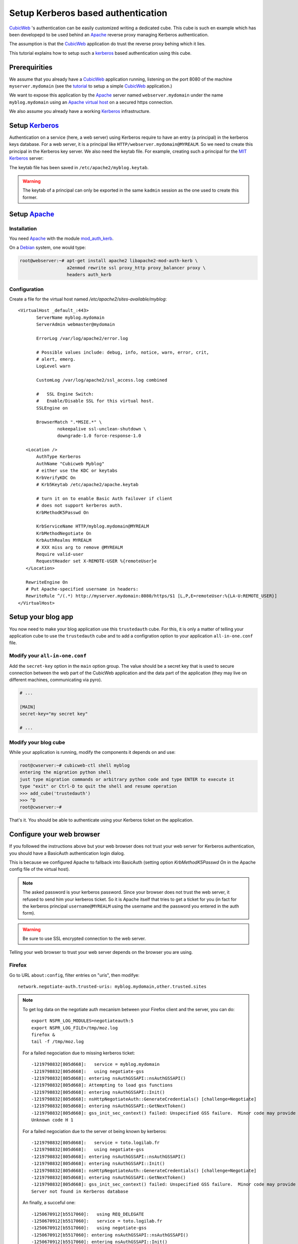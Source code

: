 =====================================
 Setup Kerberos based authentication
=====================================

CubicWeb_ 's authentication can be easily customized writing a
dedicated cube. This cube is such en example which has been developepd
to be used behind an Apache_ reverse proxy managing Kerberos authentication.

The assumption is that the CubicWeb_ application do trust the reverse
proxy behing which it lies.

This tutorial explains how to setup such a kerberos_ based
authentication using this cube.


Prerequirities
==============

We assume that you already have a CubicWeb_ application running,
listening on the port 8080 of the machine ``myserver.mydomain`` (see
the tutorial_ to setup a simple CubicWeb_ application.)

We want to expose this application by the Apache_ server named
``webserver.mydomain`` under the name ``myblog.mydomain`` using an
`Apache virtual host`_ on a secured https connection.

We also assume you already have a working Kerberos_ infrastructure.


Setup Kerberos_
===============

Authentication on a service (here, a web server) using Kerberos
require to have an entry (a principal) in the kerberos keys
database. For a web server, it is a principal like
``HTTP/webserver.mydomain@MYREALM``. So we need to create this
principal in the Kerberos key server. We also need the keytab file.
For example, creating such a principal for the `MIT Kerberos`_ server:

.. sourcode:: bash

   root@webserver:~# kadmin
   kadmin: addprinc HTTP/myblog.mydomain
   WARNING: no policy specified for HTTP/myblog.mydomain@MYREALM; defaulting to no policy
   Enter password for principal "HTTP/myblog.mydomain@MYREALM":
   Re-enter password for principal "HTTP/myblog.mydomain@MYREALM":
   Principal "HTTP/myblog.mydomain@MYREALM" created.

   kadmin:  ktadd -k /etc/apache2/myblog.keytab HTTP/myblog.mydomain
   Entry for principal HTTP/myblog.mydomain with kvno 4, encryption type AES-256 CTS mode with 96-bit SHA-1 HMAC added to keytab WRFILE:/etc/apache2/myblog.keytab.
   Entry for principal HTTP/myblog.mydomain with kvno 4, encryption type ArcFour with HMAC/md5 added to keytab WRFILE:/etc/apache2/myblog.keytab.
   Entry for principal HTTP/myblog.mydomain with kvno 4, encryption type Triple DES cbc mode with HMAC/sha1 added to keytab WRFILE:/etc/apache2/myblog.keytab.
   Entry for principal HTTP/myblog.mydomain with kvno 4, encryption type DES cbc mode with CRC-32 added to keytab WRFILE:/etc/apache2/myblog.keytab.

   kadmin:  quit

The keytab file has been saved in ``/etc/apache2/myblog.keytab``.

.. Warning:: The keytab of a principal can only be exported in the
   same ``kadmin`` session as the one used to create this former.


Setup Apache_
=============

Installation
------------

You need Apache_ with the module `mod_auth_kerb`_.

On a Debian_ system, one would type:

.. sourcecode:: bash

   root@webserver:~# apt-get install apache2 libapache2-mod-auth-kerb \
                     a2enmod rewrite ssl proxy_http proxy_balancer proxy \
                     headers auth_kerb


Configuration
-------------

Create a file for the virtual host named `/etc/apache2/sites-available/myblog`::

  <VirtualHost _default_:443>
         ServerName myblog.mydomain
         ServerAdmin webmaster@mydomain

         ErrorLog /var/log/apache2/error.log

         # Possible values include: debug, info, notice, warn, error, crit,
         # alert, emerg.
         LogLevel warn

         CustomLog /var/log/apache2/ssl_access.log combined

         #   SSL Engine Switch:
         #   Enable/Disable SSL for this virtual host.
         SSLEngine on

         BrowserMatch ".*MSIE.*" \
                 nokeepalive ssl-unclean-shutdown \
                 downgrade-1.0 force-response-1.0

     <Location />
         AuthType Kerberos
         AuthName "Cubicweb Myblog"
         # either use the KDC or keytabs
         KrbVerifyKDC On
         # Krb5Keytab /etc/apache2/apache.keytab

         # turn it on to enable Basic Auth failover if client
         # does not support kerberos auth.
         KrbMethodK5Passwd On

         KrbServiceName HTTP/myblog.mydomain@MYREALM
         KrbMethodNegotiate On
         KrbAuthRealms MYREALM
         # XXX miss arg to remove @MYREALM
         Require valid-user
         RequestHeader set X-REMOTE-USER %{remoteUser}e
     </Location>

     RewriteEngine On
     # Put Apache-specified username in headers:
     RewriteRule ^/(.*) http://myserver.mydomain:8080/https/$1 [L,P,E=remoteUser:%{LA-U:REMOTE_USER}]
  </VirtualHost>


Setup your blog app
===================

You now need to make your blog application use this ``trustedauth``
cube. For this, it is only a matter of telling your application cube
to use the ``trustedauth`` cube and to add a configration option to
your application ``all-in-one.conf`` file.


Modify your ``all-in-one.conf``
-------------------------------

Add the ``secret-key`` option in the ``main`` option group. The value
should be a secret key that is used to secure connection between the
web part of the CubicWeb application and the data part of the
application (they may live on different machines, communicating via
pyro).

.. sourcecode:: ini

   # ...

   [MAIN]
   secret-key="my secret key"

   # ...


Modify your blog cube
---------------------

While your application is running, modify the components it depends on
and use:

.. sourcecode:: bash

   root@cwserver:~# cubicweb-ctl shell myblog
   entering the migration python shell
   just type migration commands or arbitrary python code and type ENTER to execute it
   type "exit" or Ctrl-D to quit the shell and resume operation
   >>> add_cube('trustedauth')
   >>> ^D
   root@cwserver:~#

That's it. You should be able to authenticate using your Kerberos
ticket on the application.

Configure your web browser
==========================

If you followed the instructions above but your web browser does not
trust your web server for Kerberos authentication, you should have a
BasicAuth authentication login dialog.

This is because we configured Apache to fallback into BasicAuth
(setting option `KrbMethodK5Passwd On` in the Apache config file of
the virtual host).

.. Note:: The asked password is your kerberos password. Since your
   browser does not trust the web server, it refused to send him your
   kerberos ticket. So it is Apache itself that tries to get a ticket
   for you (in fact for the kerberos principal ``username@MYREALM``
   using the username and the password you entered in the auth form).

.. Warning:: Be sure to use SSL encrypted connection to the web
   server.


Telling your web browser to trust your web server depends on the
browser you are using.


Firefox
-------

Go to URL ``about:config``, filter entries on "uris", then modifye::

  network.negotiate-auth.trusted-uris: myblog.mydomain,other.trusted.sites

.. Note:: To get log data on the negotiate auth mecanism between your
   Firefox client and the server, you can do::

      export NSPR_LOG_MODULES=negotiateauth:5
      export NSPR_LOG_FILE=/tmp/moz.log
      firefox &
      tail -f /tmp/moz.log

   For a failed negociation due to missing kerberos ticket::

      -1219798832[805d668]:   service = myblog.mydomain
      -1219798832[805d668]:   using negotiate-gss
      -1219798832[805d668]: entering nsAuthGSSAPI::nsAuthGSSAPI()
      -1219798832[805d668]: Attempting to load gss functions
      -1219798832[805d668]: entering nsAuthGSSAPI::Init()
      -1219798832[805d668]: nsHttpNegotiateAuth::GenerateCredentials() [challenge=Negotiate]
      -1219798832[805d668]: entering nsAuthGSSAPI::GetNextToken()
      -1219798832[805d668]: gss_init_sec_context() failed: Unspecified GSS failure.  Minor code may provide more information
      Unknown code H 1

   For a failed negociation due to the server ot being known by kerberos::

      -1219798832[805d668]:   service = toto.logilab.fr
      -1219798832[805d668]:   using negotiate-gss
      -1219798832[805d668]: entering nsAuthGSSAPI::nsAuthGSSAPI()
      -1219798832[805d668]: entering nsAuthGSSAPI::Init()
      -1219798832[805d668]: nsHttpNegotiateAuth::GenerateCredentials() [challenge=Negotiate]
      -1219798832[805d668]: entering nsAuthGSSAPI::GetNextToken()
      -1219798832[805d668]: gss_init_sec_context() failed: Unspecified GSS failure.  Minor code may provide more information
      Server not found in Kerberos database

   An finally, a succeful one::

      -1250670912[b5517060]:   using REQ_DELEGATE
      -1250670912[b5517060]:   service = toto.logilab.fr
      -1250670912[b5517060]:   using negotiate-gss
      -1250670912[b5517060]: entering nsAuthGSSAPI::nsAuthGSSAPI()
      -1250670912[b5517060]: entering nsAuthGSSAPI::Init()
      -1250670912[b5517060]: nsHttpNegotiateAuth::GenerateCredentials_1_9_2() [challenge=Negotiate]
      -1250670912[b5517060]: entering nsAuthGSSAPI::GetNextToken()
      -1250670912[b5517060]:   leaving nsAuthGSSAPI::GetNextToken [rv=0]
      -1250670912[b5517060]:   Sending a token of length 1230


Chromium/Google chrome
----------------------

You have to start your browser with a command line option::

   me@mylaptop:~/chromium-browser --auth-server-whitelist="myblog.mydomain,*foobar.com"

For more informations, see the `chromium documentation`_


Go further
==========

It is possible to combine the Apache kerberos authentication mecanism
with the ``authnz-ldap`` module, so the definition a a valid user and
its acces to a portion of the web site can be defined in a LDAP tree.

.. Note:: Using this configuration, the CubicWeb application has no
   idea of which LDAP group the user belongs to. Thus any restriction
   to a part of the web application using ``<Location /XXX>`
   statements must be carefully checked to be sure the restricted
   information is not available otherwise. Do not forget that it is
   very easy with CubicWeb to find alternate ways to access a piece of
   data.


.. _Apache: http://www.apache.org
.. _CubicWeb: http://www.cubicweb.org
.. _mod_auth_kerb: http://http://modauthkerb.sourceforge.net/
.. _tutorial: http://docs.cubicweb.org/tutorials/base/index.html
.. _Kerberos: http://en.wikipedia.org/wiki/Kerberos
.. _`Apache virtual host`: http://httpd.apache.org/docs/2.2/vhosts/
.. _`MIT Kerberos`: http://web.mit.edu/kerberos/
.. _`chromium documentation`: http://sites.google.com/a/chromium.org/dev/developers/design-documents/http-authentication .
.. _Debian: http://www.debian.org

